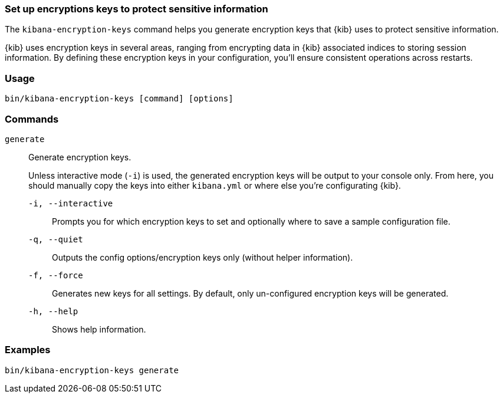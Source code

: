 [[kibana-encryption-keys]]
=== Set up encryptions keys to protect sensitive information

The `kibana-encryption-keys` command helps you generate encryption keys that {kib} uses
to protect sensitive information.

{kib} uses encryption keys in several areas, ranging from encrypting data
in {kib} associated indices to storing session information.  By defining these
encryption keys in your configuration, you'll ensure consistent operations
across restarts.

[discrete]
=== Usage

[source,shell]
--------------------------------------------------
bin/kibana-encryption-keys [command] [options]
--------------------------------------------------

[discrete]
[[encryption-key-parameters]]
=== Commands

`generate`:: Generate encryption keys.
+
Unless interactive mode (`-i`) is used, the generated encryption keys will be output to your console only.
From here, you should manually copy the keys into either `kibana.yml` or where else you're configurating {kib}.
+
`-i, --interactive`::: Prompts you for which encryption keys to set and optionally where to save a sample configuration file.
`-q, --quiet`::: Outputs the config options/encryption keys only (without helper information).
`-f, --force`::: Generates new keys for all settings. By default, only un-configured encryption keys will be generated.
`-h, --help`::: Shows help information.

[discrete]
=== Examples

[source,shell]
--------------------------------------------------
bin/kibana-encryption-keys generate
--------------------------------------------------
